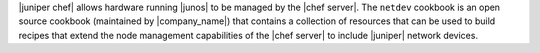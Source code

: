.. The contents of this file may be included in multiple topics (using the includes directive).
.. The contents of this file should be modified in a way that preserves its ability to appear in multiple topics.

|juniper chef| allows hardware running |junos| to be managed by the |chef server|. The ``netdev`` cookbook is an open source cookbook (maintained by |company_name|) that contains a collection of resources that can be used to build recipes that extend the node management capabilities of the |chef server| to include |juniper| network devices.
